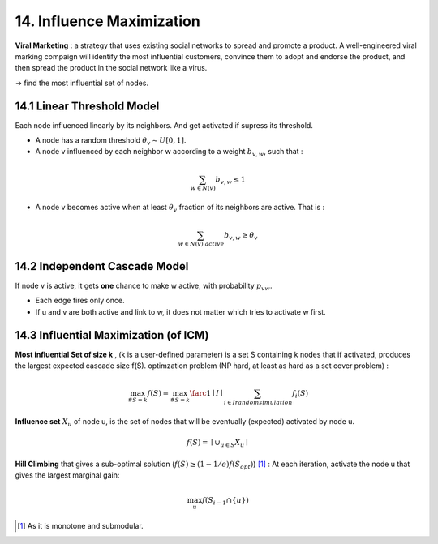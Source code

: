 14. Influence Maximization
=============================

**Viral Marketing** :  a strategy that uses existing social networks to spread and promote a product.
A well-engineered viral marking compaign will identify the most influential customers, convince them
to adopt and endorse the product, and then spread the product in the social network like a virus.

-> find the most influential set of nodes.

14.1 Linear Threshold Model
------------------------

Each node influenced linearly by its neighbors. And get activated if supress its threshold.

* A node has a random threshold :math:`\theta_{v} \sim U[0,1]`.
* A node v influenced by each neighbor w according to a weight :math:`b_{v,w}`, such that :

.. math::
  \sum_{w\in N(v)}b_{v,w} \le 1

* A node v becomes active when at least :math:`\theta_{v}` fraction of its neighbors are active. That is :

.. math::
  \sum_{w\in N(v)\ active} b_{v,w} \ge \theta_{v}

14.2 Independent Cascade Model
---------------------------

If node v is active, it gets **one** chance to make w active, with probability :math:`p_{vw}`.

* Each edge fires only once.
* If u and v are both active and link to w, it does not matter which tries to activate w first.


14.3 Influential Maximization (of ICM)
------------------------------

**Most influential Set of size k** , (k is a user-defined parameter) is a set S
containing k nodes that if activated, produces the largest expected cascade size f(S).
optimzation problem (NP hard, at least as hard as a set cover problem) :

.. math::
  \max_{\# S = k}f(S) = \max_{\# S = k}\farc{1}{\mid I\mid}\sum_{i \in I\ random\ simulation}f_{i}(S)

**Influence set** :math:`X_{u}` of node u, is the set of nodes that will be eventually (expected)
activated by node u.

.. math::
  f(S) = \mid \cup_{u\in S}X_{u} \mid

**Hill Climbing** that gives a sub-optimal solution (:math:`f(S)\ge (1-1/e)f(S_{opt})`) [1]_ :
At each iteration, activate the node u that gives the largest marginal gain:

.. math::
  \max_{u}f(S_{i-1}\cap \{ u\})

.. [1] As it is monotone and submodular.
